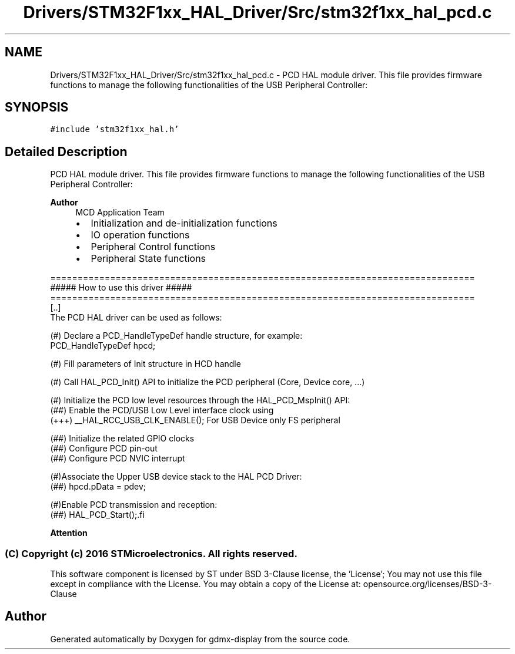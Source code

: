 .TH "Drivers/STM32F1xx_HAL_Driver/Src/stm32f1xx_hal_pcd.c" 3 "Mon May 24 2021" "gdmx-display" \" -*- nroff -*-
.ad l
.nh
.SH NAME
Drivers/STM32F1xx_HAL_Driver/Src/stm32f1xx_hal_pcd.c \- PCD HAL module driver\&. This file provides firmware functions to manage the following functionalities of the USB Peripheral Controller:  

.SH SYNOPSIS
.br
.PP
\fC#include 'stm32f1xx_hal\&.h'\fP
.br

.SH "Detailed Description"
.PP 
PCD HAL module driver\&. This file provides firmware functions to manage the following functionalities of the USB Peripheral Controller: 


.PP
\fBAuthor\fP
.RS 4
MCD Application Team
.IP "\(bu" 2
Initialization and de-initialization functions
.IP "\(bu" 2
IO operation functions
.IP "\(bu" 2
Peripheral Control functions
.IP "\(bu" 2
Peripheral State functions
.PP
.RE
.PP
.PP
.nf
==============================================================================
                  ##### How to use this driver #####
==============================================================================
  [..]
    The PCD HAL driver can be used as follows:

   (#) Declare a PCD_HandleTypeDef handle structure, for example:
       PCD_HandleTypeDef  hpcd;

   (#) Fill parameters of Init structure in HCD handle

   (#) Call HAL_PCD_Init() API to initialize the PCD peripheral (Core, Device core, ...)

   (#) Initialize the PCD low level resources through the HAL_PCD_MspInit() API:
       (##) Enable the PCD/USB Low Level interface clock using
            (+++) __HAL_RCC_USB_CLK_ENABLE(); For USB Device only FS peripheral

       (##) Initialize the related GPIO clocks
       (##) Configure PCD pin-out
       (##) Configure PCD NVIC interrupt

   (#)Associate the Upper USB device stack to the HAL PCD Driver:
       (##) hpcd.pData = pdev;

   (#)Enable PCD transmission and reception:
       (##) HAL_PCD_Start();.fi
.PP
.PP
\fBAttention\fP
.RS 4
.RE
.PP
.SS "(C) Copyright (c) 2016 STMicroelectronics\&. All rights reserved\&."
.PP
This software component is licensed by ST under BSD 3-Clause license, the 'License'; You may not use this file except in compliance with the License\&. You may obtain a copy of the License at: opensource\&.org/licenses/BSD-3-Clause 
.SH "Author"
.PP 
Generated automatically by Doxygen for gdmx-display from the source code\&.
